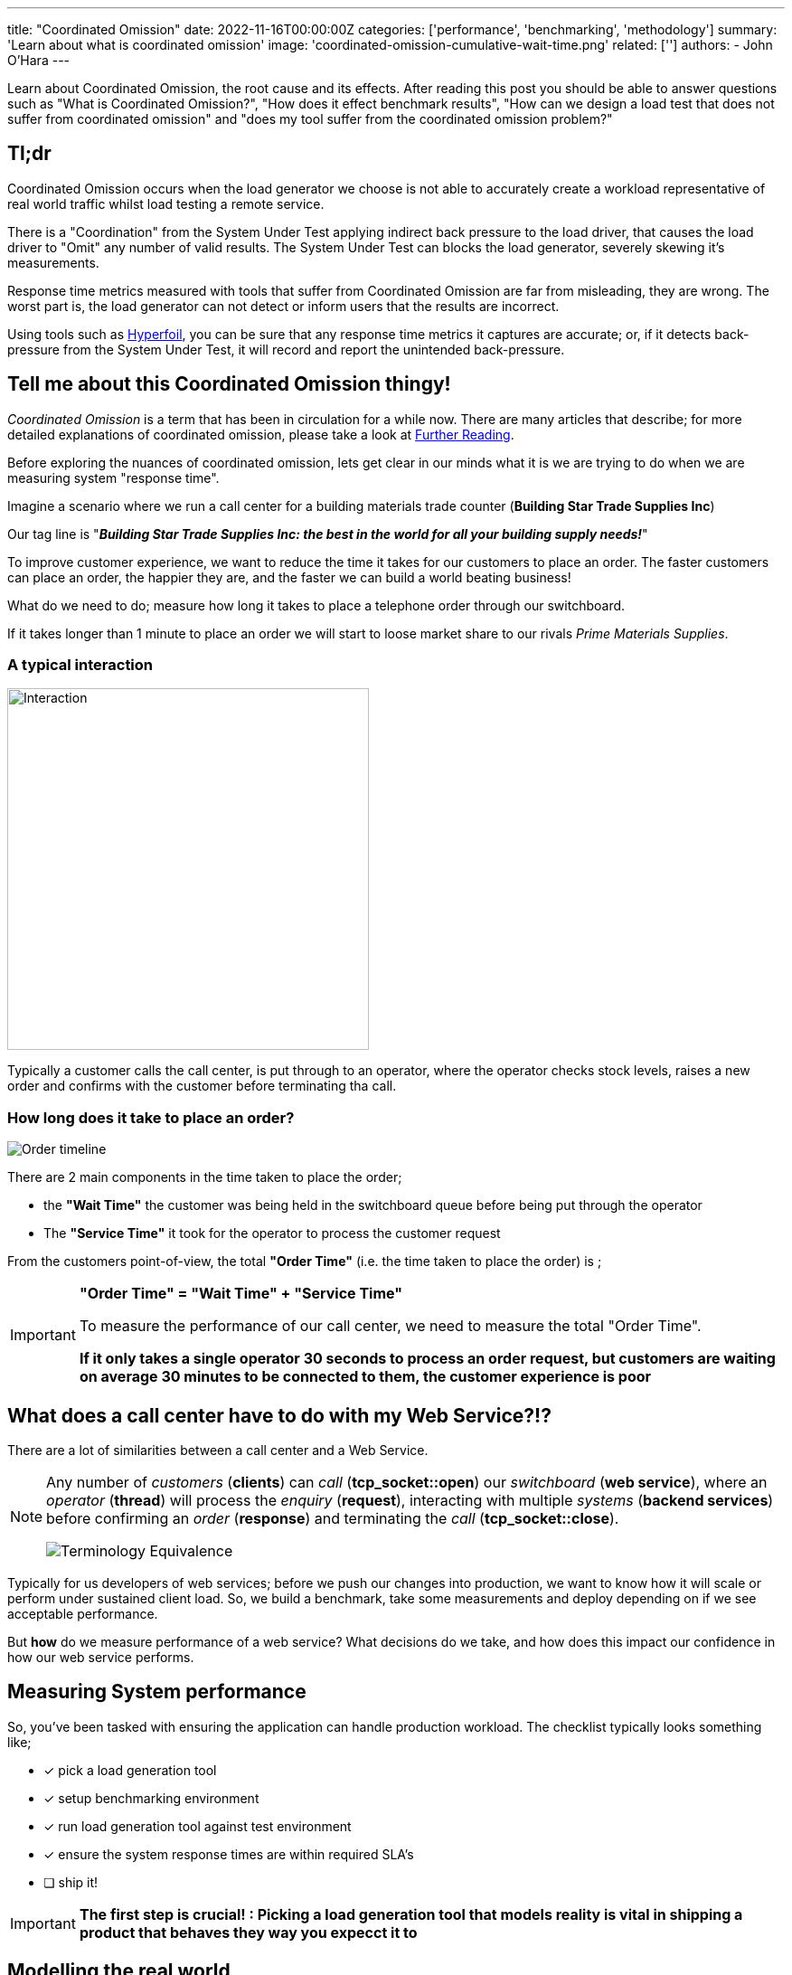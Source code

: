 ---
title: "Coordinated Omission"
date: 2022-11-16T00:00:00Z
categories: ['performance', 'benchmarking', 'methodology']
summary: 'Learn about what is coordinated omission'
image: 'coordinated-omission-cumulative-wait-time.png'
related: ['']
authors: 
 - John O'Hara
---

Learn about Coordinated Omission, the root cause and its effects. After reading this post you should be able to answer questions such as "What is Coordinated Omission?", "How does it effect benchmark results", "How can we design a load test that does not suffer from coordinated omission" and "does my tool suffer from the coordinated omission problem?"

== Tl;dr

Coordinated Omission occurs when the load generator we choose is not able to accurately create a workload representative of real world traffic whilst load testing a remote service. 

There is a "Coordination" from the System Under Test applying indirect back pressure to the load driver, that causes the load driver to "Omit" any number of valid results. The System Under Test can blocks the load generator, severely skewing it's measurements.

Response time metrics measured with tools that suffer from Coordinated Omission are far from misleading, they are wrong. The worst part is, the load generator can not detect or inform users that the results are incorrect.

Using tools such as https://hyperfoil.io/[Hyperfoil], you can be sure that any response time metrics it captures are accurate; or, if it detects back-pressure from the System Under Test, it will record and report the unintended back-pressure.


== Tell me about this Coordinated Omission thingy!

_Coordinated Omission_ is a term that has been in circulation for a while now. There are many articles that describe; for more detailed explanations of coordinated omission, please take a look at <<Further Reading>>.

Before exploring the nuances of coordinated omission, lets get clear in our minds what it is we are trying to do when we are measuring system "response time".

Imagine a scenario where we run a call center for a building materials trade counter (*Building Star Trade Supplies Inc*)

Our tag line is "*_Building Star Trade Supplies Inc: the best in the world for all your building supply needs!_*"

To improve customer experience, we want to reduce the time it takes for our customers to place an order. The faster customers can place an order, the happier they are, and the faster we can build a world beating business!

What do we need to do; measure how long it takes to place a telephone order through our switchboard.

If it takes longer than 1 minute to place an order we will start to loose market share to our rivals _Prime Materials Supplies_. 

=== A typical interaction

image::customer-interaction.png[Interaction,400,400,float="right",align="center"]

Typically a customer calls the call center, is put through to an operator, where the operator checks stock levels, raises a new order and confirms with the customer before terminating tha call.

=== How long does it take to place an order?

image::coordinated-omission-placeOrder.png[Order timeline]

There are 2 main components in the time taken to place the order;  

* the *"Wait Time"* the customer was being held in the switchboard queue before being put through the operator
* The *"Service Time"* it took for the operator to process the customer request

From the customers point-of-view, the total *"Order Time"* (i.e. the time taken to place the order) is ;

[IMPORTANT]
====
*"Order Time" = "Wait Time" + "Service Time"*

To measure the performance of our call center, we need to measure the total "Order Time".

*If it only takes a single operator 30 seconds to process an order request, but customers are waiting on average 30 minutes to be connected to them, the customer experience is poor*
====

== What does a call center have to do with my Web Service?!?

There are a lot of similarities between a call center and a Web Service. 

[NOTE]
====
Any number of _customers_ (*clients*) can _call_ (*tcp_socket::open*) our _switchboard_ (*web service*), where an _operator_ (*thread*) will process the _enquiry_ (*request*), interacting with multiple _systems_ (*backend services*) before confirming an _order_ (*response*) and terminating the _call_ (*tcp_socket::close*). 


image::terminology_equivalence.png[Terminology Equivalence,,float="right",align="center"]

====

Typically for us developers of web services; before we push our changes into production, we want to know how it will scale or perform under sustained client load. So, we build a benchmark, take some measurements and deploy depending on if we see acceptable performance.

But *how* do we measure performance of a web service? What decisions do we take, and how does this impact our confidence in how our web service performs. 

== Measuring System performance

So, you've been tasked with ensuring the application can handle production workload. The checklist typically looks something like;

* [*] pick a load generation tool
* [*] setup benchmarking environment
* [*] run load generation tool against test environment
* [x] ensure the system response times are within required SLA's
* [ ] ship it!

[IMPORTANT]
====
*The first step is crucial! : Picking a load generation tool that models reality is vital in shipping a product that behaves they way you expecct it to*
====

== Modelling the real world

Let's go back to our *Building Star Trade Supplies Inc*. In order to improve customer experience, we have built a brand new call center *BSTSI-callHandler-2.0*!! 

We have tested to make sure the call center works (*functional testing*); but before we start taking customers calls there, we need to ensure that it is more efficient (*load testing*) than *BSTSI-callHandler-0.1.BETA*.

For this work, we need to design a test that models the real world!

=== Designing the "load" test

Our SLA for our call center stipulates that we need to be able to;

- Process *20 orders per minute*
- Customers must spend *on average less than 1 minutes* on the phone placing an order.
- 99% of customers should be able to place an order within *2 minutes*

So, lets bring in a number of dummy customers (*clients*) that will ring the call center and place fictitious orders. We can measure how long it takes for each dummy customer to place and order. 

To meet the SLA, we need to be able to process *20 orders per minute* (*throughput*) with the average telephone call taking less than *1 minute* (*mean response time*).

=== First attempt

image::firstTest.png[First Test,400,400,float="right",align="center"]

. Each tester is given their own phone and a list of orders to place

. The tester calls the new call center and places an order

. After the call terminates, the tester checks the phone screen to see how long the call took

. Call durations are logged for each order

. After all the testers have run through their list of dummy orders. The call times for all the testers are collated 

After reviewing the call logs, we found the average call duration was *36 seconds*. This within our SLA limit of 1 minute, *SHIP IT!*

=== Ship It!!

image::realworld.png[Real World, 400, 400,float="right",align="center"]

Fairly soon after opening *BSTSI-callHandler-2.0*, negative reviews start appearing.  Some people are frustrated that they can not quickly get through to place an order. And it is not just one person! there are a few disgruntled customers.


=== What went wrong?

*Our test had some fundamental flaws*. While everything appeared to provide us with the data to give us confidence about how the call center would perform, we were not quite modelling how calls would arrive *in the real world*.

Each tester had been given their own phone and a list of orders to place. This puts some limits on the test;
[IMPORTANT]
====
. *Testers can only place one order at a time!*

. *Testers are blocked* from placing any more orders until their current order is placed.  

. In the real world there are many more customers, *each with their own phone*

. In the real world, *customers enquiries arrive at different, random times, often in parallel*. 
====

In addition to to the test design problems above, in the real world there are *hiccups*.  For example, in our call center there are Lunch breaks, fire alarms, computer systems crash etc.

=== How does a Hiccup effect our call center performance?

We have our imaginary call center, now lets have an imaginary outage! 

[#img-dilbert-token-ring] 
.https://dilbert.com/strip/1996-05-02
[link=https://dilbert.com/strip/1996-05-02] 
image::dilbert_token_ring.gif[Dilbert Token Ring, , ,float="right",align="center"]


Someone in the server room has rolled over a network cable and accidentally severed it, finding a new cable and wiring the server back into the switch takes 10 mins. All the backend systems were out for 10 minutes, tying up the operators until the backend systems come back online.


=== Lets do some Math!

Lets make some assumptions about our imaginary call center, with its imaginary outage;

- testers will make *1,000 new orders*.
- we have *10 testers*.  
- the call center should be handling 20 calls per minutes (i.e. 2x 30s calls per tester). The *arrival rate is 20 calls per minute*
- the maximum call handle rate (max throughput) of the call center is 60 calls per minutes. I.e. the *maximum processing rate is 60 calls per minutes*
- any *backlog does not effect the service time* (in reality this is not true, but brevity we will making this assumption)
- our call center has a *10 minute hiccup* in the middle of the test.
- all calls are processed, the *dropout rate is 0*
- each order takes a deterministic *30 seconds* to complete. (*service time = 0.5min*)
- in the time before the outage, all calls are handled immediatley (*waiting time = 0min*)
- the queue is a First-In-First-Out (FIFO) queue
- the queue is infinitely sized

What does this do the to summary statistics? A 10 minute Hiccup _during our tests_ would have been observed like this by the *testers*;

image::coordinated-omission-blocked-wait-time.png[Blocked Wait Time]

[NOTE]
====
The *Average Call Duration measured during Testing was 0.6 minutes (0min 36sec)*
====

Whereas, _in reality_, a 10 minutes Hiccup will be observed like this by our *customers*;

image::coordinated-omission-cumulative-wait-time.png[Cumulative Wait Time]

[NOTE]
====
The *Average Call Duration experienced by customers was 1.9 minutes (1min 54s)*
====

If you want to understand the math, please read <<Appendix A: Detailed Math>>

=== Why are the numbers so different?

[IMPORTANT]
====
In our testing scenario, there were 10 testers who were blocked for 10 minutes. In reality users would *keep calling the telephone line* and being put on hold until an operator became available.

*Our test captured 10 Testers blocked for 10 minutes, but in reality 200 users would have been waiting for up to 10 minutes. We did not captured the waiting time of 200 of our users!*

Our flawed test showed the average order time of 36 seconds, but on average customers would have waited 1minute 54 seconds.


*The MISSED waiting time was not included in the summary statistics!*
====

=== Second Attempt

image::secondTest.png[Second Test,400,400,float="right",align="center"]

. Each tester is given *multiple phones*, a list of orders to place *and the time to start the call* and a *stopwatch*

. The tester(s) calls the call center to place orders, *at the time specified on their list*

. If the first call does not complete before the next order needs to be placed, the tester users a *different* phone to make the next call. Any one tester can have multiple calls *running concurrently* at the same time.

. After the call terminates, the tester checks the phone screen to see how the call took, and records this as the "Order Time"

. After all the testers have run through their list of dummy orders. The call times for all the testers are collated and summary data is calculated.

. If the tester runs out of phones, they start the stopwatch and stop the stopwatch again when one of their phones becomes available. After all of the orders have been placed, the stopwatch value is recorded the total *blocked time* for each tester during the load test.  *This is a direct measurement of Coordinated Omission.*

[WARNING]
====

This time the average call time was 1 minute 20 seconds, above our SLA.

We need to investigate why we are not meeting our SLA before rolling out *BSTSI-callHandler-2.0* to our customers

====

=== What is different?

Why is this a more accurate reflection of reality. A small number of testers are trying to mimic 1000 customer orders. In reality, we wouldn't have 10 customers, each placing 100 orders in sequence. We are more likely to receive 1000 different customers, each placing one order.  They would not arrive in sequence, but in parallel and at random times.

In the first test, the testers could only make one call and made the calls in sequence. The maximum queue size was the number of testers.  If there was a hiccup, they could not start a new call, but were blocked until they could end their current call.  The wait time of any other customers trying to call the call center was missed.  

In the second test, the testers could use multiple phones to place calls in parallel. By have a list of pre determined times, we define how many new customers calls were arriving at the call center. We can record the total call time for each virtual customer, and if we run out of phones (*connections*) to support the arrival rate, we record the blocked time.

[IMPORTANT]
====
If there is *any* blocked time recorded, the *results are invalid*.  It is invalid because we can no long queue any more customers, and record their wait time.
====

== Bringing it back to Benchmark Design

== What can be done?

A load generation tool that uses asynchronous I/O and uncouples threading from I/O, which measures timing independent on I/O is able to detect when the System Under Test is applying back-pressure to the load generator.

Tools such as https://hyperfoil.io/[Hyperfoil] will detect *and report* server back-pressure, so you *can* be sure that the load generator is reporting accurate response times without any Coordinated Omission effects from the SUT.

== How I tell if my load generation tool suffers from Coordinated Omission?

Luckily there is a very simple test you can do! `CTRL+Z`

While your benchmark is running, type `CTRL+Z` to Stop your process

[source,bash]
----
$ ./run_my_service.sh
^Z
[1]+  Stopped                 ./run_my_service.sh
----

After a period of time, start it again

[source,bash]
----
$ fg 1
./run_my_service.sh
----

[IMPORTANT]
====
If the load generator *only* reports N number of requests, equivalent to the number of threads configured to generate load, taking the `Stopped` period of time and no more threads experiencing delay then you have a problem
====

== See it in action

We covered a demonstration of Coordinated Omission in "Quarkus Insights #22: Performance Testing: Tips and Pitfalls"

++++
<div class="imageblock right text-center">
<div class="content">
<iframe width="560" height="315" src="https://www.youtube.com/embed/xdG8b9iDYbE?start=1500" title="YouTube video player" frameborder="0" allow="accelerometer; autoplay; clipboard-write; encrypted-media; gyroscope; picture-in-picture" allowfullscreen></iframe>
</div>
</div>
++++

== Can tune away this problem?

=== What happens if I increase the number of threads?

Unfortunately not, you *might* be able to mitigate some of the issues through tuning, but you can *never be certain that the results are accurate*. The fundamental problem is that there is *missing data*, but you can not tell from the results if all the data has been captured.

Statements are often made such as _'As with any Load Testing tool, if you don't correctly size the number of threads, you will face the "Coordinated Omission" problem which can give you wrong or inaccurate results.'_ (https://jmeter.apache.org/usermanual/best-practices.html)

The fundamental issue is not with the _size of the thread pool_, but whether the load generator threads that measure response time _can be blocked by the System Under Test_.  

=== Can't I just run the tests for longer?

How many hiccups does your system have? How long do they last? Even if you can quantify those metrics, adjusting adding wait time to response times through a different data source is error prone. You might as well pick a load generation tool that handles coordinated omission and not have to normalize for a broken methodology.

=== My application does not stop that long, surely this is effect negligible?

I have personally witnessed applications under load fully paused for 2-3 seconds to perform GC, every 5-10 seconds.  Unless your load generator can measure that wait time, *you will not know* that the application was stalled. a load generator that suffers from co-rdinated omission has no way of measuring it

=== Can't I just look at the summary stats to tell if my run was affected?

It is very difficult! The maximum values will be the same. The mean and centile response times look sensible.  The only way to tell is if the requests sent are equal to expected number of requests to be sent during the time period. However, if you can not set an arrival rate, it is not possible to determine if the expected number of requests were sent.


[IMPORTANT]
====
*If the load generation tool does not decouple time measurement from generating load, the problem can not be tuned away.*
====

== Summary

Coordinated Omission is the unintended back pressure a system under test can apply to a load generation tool, that prevents that tool for accurately recording user experience.  

*Response time* = *wait time* + *service time*.  A load generation tool that suffers from coordinated omission will only record *service time* and will fail to record *wait time*.  Wait time *can be significant* and therefore can have a huge effect on summary statistics. 

The worst part is, the load generator is unable to record the missed time, so users are completely unaware that there is a problem.

In order to design response time tests (typically associated with SLA's) we need to use tools that accurately record response time, including wait time.  More importantly, our tools should *warn us if there is any unintended back-pressure from the System Under Test*.

Choosing a tool such as https://hyperfoil.io/[Hyperfoil] will not only provide you with accurate measurements, it will also warn you and fail the benchmark if it detects hiccups that have effected the accuracy of the results.

'''

== Further Reading

For more information, please visit the following articles;

- http://highscalability.com/blog/2015/10/5/your-load-generator-is-probably-lying-to-you-take-the-red-pi.html

'''

== Appendix A: Detailed Math

=== In our test scenario

we had *10 testers* placing orders each placing an order. At 6 mins there was an outage, that *lasted 10 minutes*.

Therefore, for 10 blocked orders;

- there was a *wait time of 10 minutes each*
- there was a *service time of 0.5 mins*
- total *order time was 10.5 minutes*

For the remaining 990 orders;

- there was a *wait time of 0 minutes each*
- there was a *service time of 0.5 mins*
- total *order time was 0.5 minutes*

image::testAvOrderTime.png[Test Average Order time,,float="right",align="center"]

[NOTE]
====
The *Average Call Duration measured during Testing was 0.6 minutes*
====

=== In the Real World

Things are a bit more complicated;

- new customers arrive at a rate of *20 per minute*
- therefore, during the first minute of outage, 20 customers will be placed in the switchboard queue and will have to wait for *10 minutes*, before the queue starts to empty
- in the 2nd minute of the outage *another 20 customer* arrive, are placed in the switchboard queue and will have to wait for *9 minutes*, before the queue starts to empty
- customers continue to arrive during the outage, filling up the switchboard queue
- *once the outage is resolved* the operators can start to process the queue of customers. But there is a maximum number of customers they can process in one minutes (60 customers per minute *max throughput*)
- while the backlog is being processed at a rate of *60 customers per minute*, *20 customers per minute* are still being added to the back of the queue.


During the outage, the total *Wait time* can be modelled by; 

image::equation-arrival-wait.png[Real blocked time wait,,float="right",align="center"]

After the outage, while the backlog is cleared, the total *Wait time* can be modelled by;

image::equation-backlog-wait.png[Real blocked time wait,,float="right",align="center"]

If we calculate our scenario;

image::realAvWaitTime.png[Real Average Order time,,float="right",align="center"]

[NOTE]
====
The *Average call duration _experienced_ by customers was 1.9 minutes!*
====
